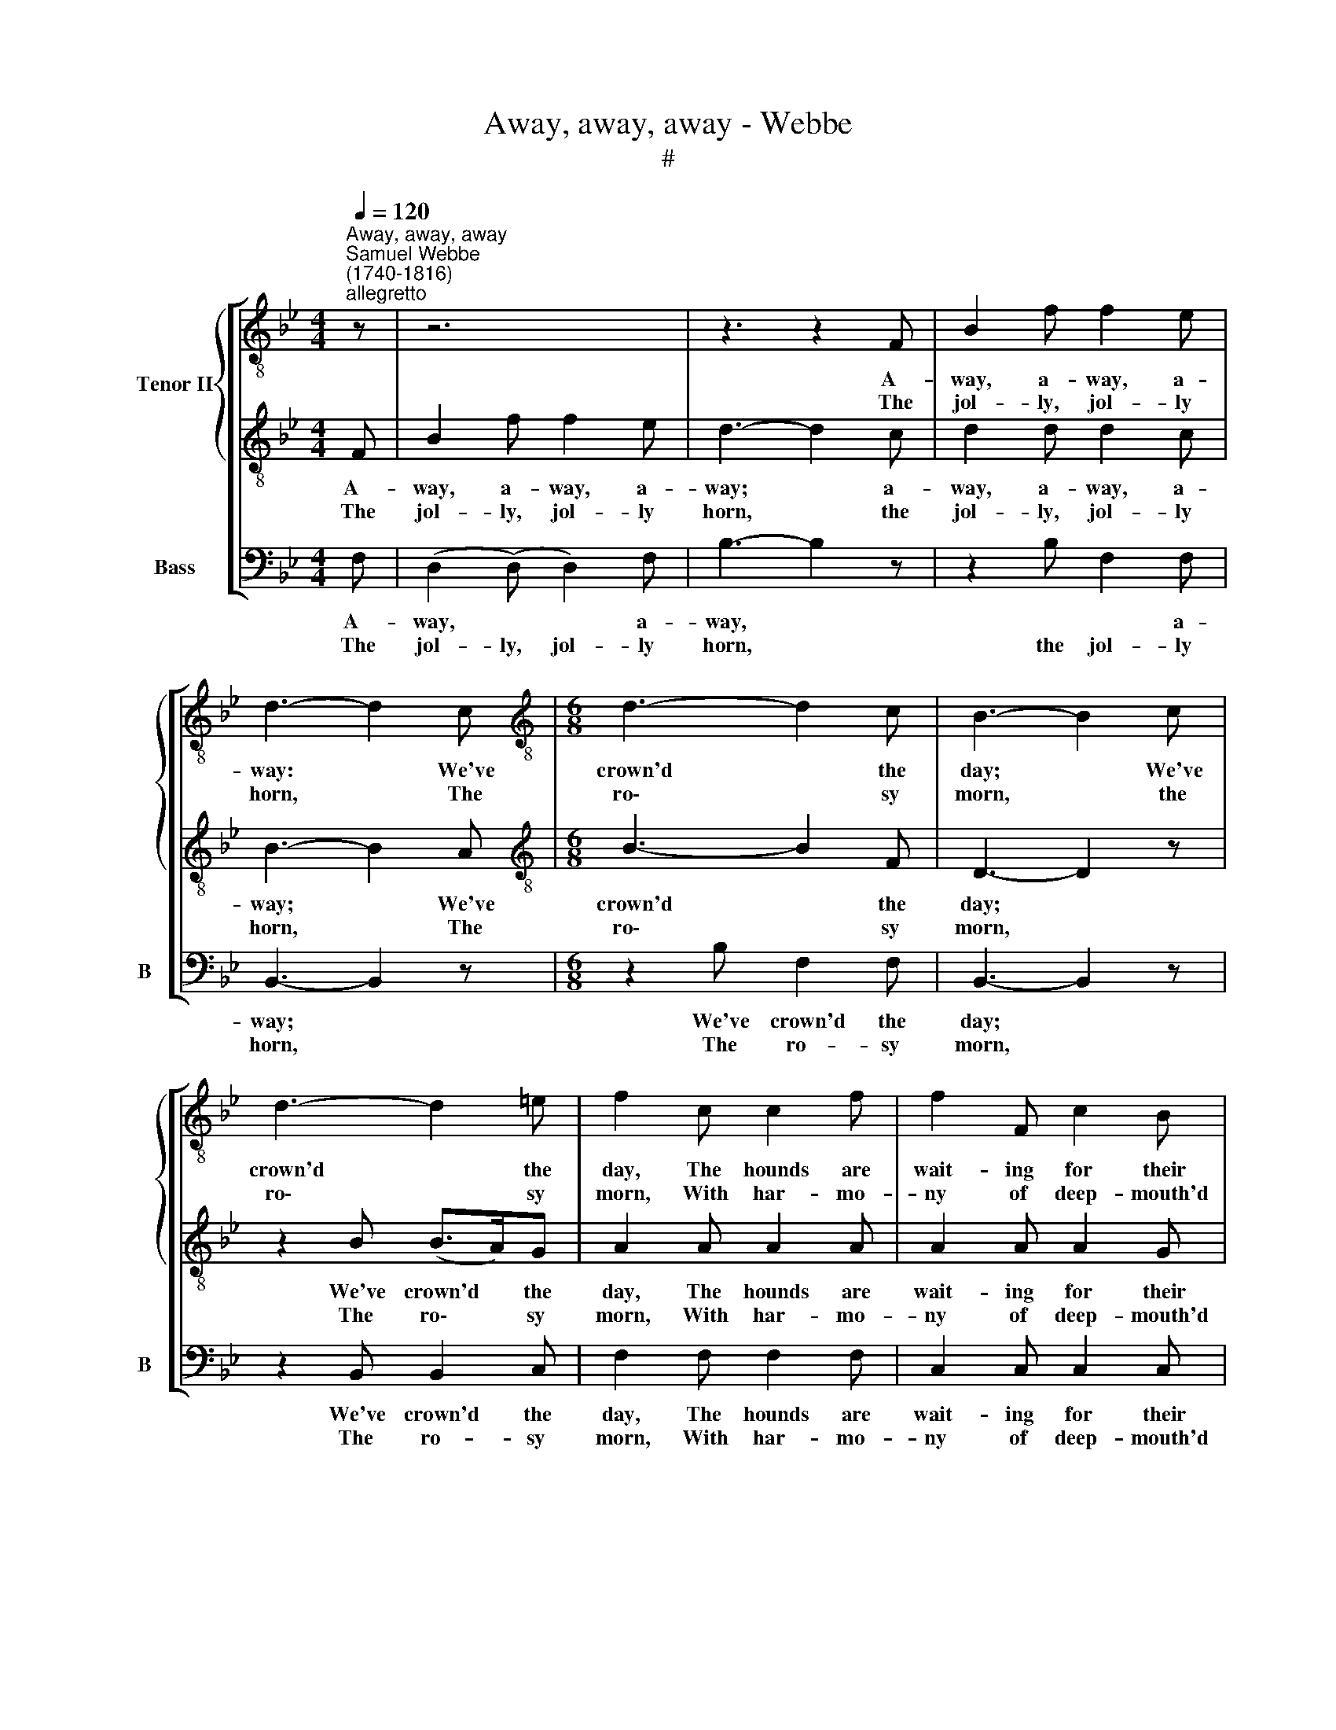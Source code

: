 X:1
T:Away, away, away - Webbe
T:#
%%score [ { 1 | 2 } 3 ]
L:1/8
Q:1/4=120
M:4/4
K:C
V:1 treble-8 nm="Tenor II"
V:2 treble-8 
V:3 bass nm="Bass" snm="B"
V:1
[K:Bb]"^Away, away, away""^Samuel Webbe\n(1740-1816)""^allegretto" z | z6 | z3 z2 F | B2 f f2 e | %4
w: ||A-|way, a- way, a-|
w: ||The|jol- ly, jol- ly|
 d3- d2 c |[M:6/8][K:treble-8] d3- d2 c | B3- B2 c | d3- d2 =e | f2 c c2 f | f2 F c2 B | %10
w: way: * We've|crown'd * the|day; * We've|crown'd * the|day, The hounds are|wait- ing for their|
w: horn, * The|ro\- * sy|morn, * the|ro\- * sy|morn, With har- mo-|ny of deep- mouth'd|
({B} A3- A2) | c | f3 f3 | f6- | f3 f2 d | c2 c c2 z | z6 | z3 z2 f | d2 d (Td>c)d | e2 c c2 z | %20
w: |The|hunt- sman's|call|* * In-|vites ye all.||The|hunt- sman's call * In-|vites ye all;|
w: |For|these, my|boys,|* * Are|sport- smen's joys,||For|these, my boys, * Are|sport- smen's joys,|
 z6 | z6 | z6 | z3 z2 f | f2 f f2 e | d2 d d2 c | B2 B (c>B)c | d3- d2 f | f2 f f2 e | d2 d d2 c | %30
w: |||The|hunt- sman's call In-|vites ye all, Come|in boys, while * ye|may, * The|hunt- sman's call In-|vites ye all, Come|
w: |||For|these, my boys, Are|sport- smen's joys, Our|plea- sure knows * no|bounds, * For|these, my boys, Are|sport- smen's joys, Our|
 B2 B (Bc)d | e3- e2 d | c2 c f2 e | d3- !fermata!d2 :| %34
w: in boys, while * ye|may, * Come|in boys, while ye|may. *|
w: plea- sure knows * no|bounds, * Our|plea- sure knows no|bounds. *|
V:2
[K:Bb] F | B2 f f2 e | d3- d2 c | d2 d d2 c | B3- B2 A |[M:6/8][K:treble-8] B3- B2 F | D3- D2 z | %7
w: A-|way, a- way, a-|way; * a-|way, a- way, a-|way; * We've|crown'd * the|day; *|
w: The|jol- ly, jol- ly|horn, * the|jol- ly, jol- ly|horn, * The|ro\- * sy|morn, *|
 z2 B (B>A)G | A2 A A2 A | A2 A A2 G | F3- F2 | z | z6 | z3 z2 f | d2 d (Td>c)d | e2 c c2 z | z6 | %17
w: We've crown'd * the|day, The hounds are|wait- ing for their|prey. *|||The|hunt- sman's ~call * In-|vites ye all.||
w: The ro\- * sy|morn, With har- mo-|ny of deep- mouth'd|hounds. *|||For|these, my boys, * Are|sport- smen's joys,||
 z3 z2 F | B2 B (TB>A)B | c2 A A2 F | D2 F B2 c | d3- d2 c | B2 c d2 e | f3- f2 d | d2 d d2 c | %25
w: The|hunt- sman's call * In-|vites ye all; Come|in boys, while ye|may, * Come|in boys, while ye|may, * The|hunt- sman's call In-|
w: For|these, my boys, * Are|sport- smen's joys, Our|plea- sure knows no|bounds, * Our|plea- sure knows no|bounds, * For|these, my boys, Are|
 B2 B B2 A | B2 B (A>G)A | B3- B2 d | d2 d d2 c | B2 B B2 A | B2 B _A2 A | G3- G2 F | =A2 A A2 A | %33
w: vites ye all, Come|in boys, while * ye|may, * The|hunt- sman's call In-|vites ye all, Come|in boys, while ye|may, * Come|in boys, while ye|
w: sport- smen's joys, Our|plea- sure knows * no|bounds, * For|these, my boys, are|sport- smen's joys, Our|plea- sure knows no|bounds, * Our|plea- sure knows no|
 B3- !fermata!B2 :| %34
w: may. *|
w: bounds. *|
V:3
[K:Bb] F, | (D,2 (D,) D,2) F, | B,3- B,2 z | z2 B, F,2 F, | B,,3- B,,2 z |[M:6/8] z2 B, F,2 F, | %6
w: A-|way, * * a-|way, *|* * a-|way; *|We've crown'd the|
w: The|jol- ly, jol- ly|horn, *|the jol- ly|horn, *|The ro- sy|
 B,,3- B,,2 z | z2 B,, B,,2 C, | F,2 F, F,2 F, | C,2 C, C,2 C, | F,3- F,2 | z | z6 | z3 z2 F, | %14
w: day; *|We've crown'd the|day, The hounds are|wait- ing for their|prey. *|||The|
w: morn, *|The ro- sy|morn, With har- mo-|ny of deep- mouth'd|hounds. *|||For|
 B,2 B, (TB,>A,)B, | C2 F, F,2 F, | F,3 F,3 | F,6- | F,3 F,2 B, | F,2 F, F,2 z | z6 | z3 z2 F, | %22
w: hunt- sman's ~call * In-|vites ye all, The|hunt- sman's|call|* * In-|vites ye all;||Come|
w: these, my boys, * Are|sport- smen's joys, For|these, my|boys,|* * Are|sport- smen's joys,||Our|
 D,2 F, B,2 C | D3- D2 B, | B,2 B, F,2 F, | B,2 B,, B,,2 F, | D,2 B,, F,2 F, | B,,3- B,,2 B, | %28
w: in boys, while ye|may, * The|hunt- sman's call In-|vites ye all, Come|in boys, while ye|may, * The|
w: plea- sure knows no|bounds, * For|these, my boys, Are|sport- smen's joys, Our|plea- sure knows no|bounds, * For|
 B,2 B, F,2 F, | B,2 B,, B,,2 F, | B,2 B,, B,,2 B,, | E,3- E,2 B,, | F,2 F, F,2 F, | %33
w: hunt- sman's call In-|vites ye all, Come|in boys, while ye|may, * Come|in boys, while ye|
w: these, my boys, Are|sport- smen's joys, Our|plea- sure knows no|bounds, * Our|plea- sure knows no|
 B,,3- !fermata!B,,2 :| %34
w: may. *|
w: bounds. *|

